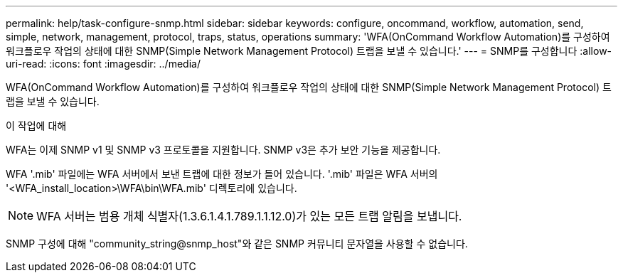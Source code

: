 ---
permalink: help/task-configure-snmp.html 
sidebar: sidebar 
keywords: configure, oncommand, workflow, automation, send, simple, network, management, protocol, traps, status, operations 
summary: 'WFA(OnCommand Workflow Automation)를 구성하여 워크플로우 작업의 상태에 대한 SNMP(Simple Network Management Protocol) 트랩을 보낼 수 있습니다.' 
---
= SNMP를 구성합니다
:allow-uri-read: 
:icons: font
:imagesdir: ../media/


[role="lead"]
WFA(OnCommand Workflow Automation)를 구성하여 워크플로우 작업의 상태에 대한 SNMP(Simple Network Management Protocol) 트랩을 보낼 수 있습니다.

.이 작업에 대해
WFA는 이제 SNMP v1 및 SNMP v3 프로토콜을 지원합니다. SNMP v3은 추가 보안 기능을 제공합니다.

WFA '.mib' 파일에는 WFA 서버에서 보낸 트랩에 대한 정보가 들어 있습니다. '.mib' 파일은 WFA 서버의 '<WFA_install_location>\WFA\bin\WFA.mib' 디렉토리에 있습니다.


NOTE: WFA 서버는 범용 개체 식별자(1.3.6.1.4.1.789.1.1.12.0)가 있는 모든 트랩 알림을 보냅니다.

SNMP 구성에 대해 "community_string@snmp_host"와 같은 SNMP 커뮤니티 문자열을 사용할 수 없습니다.
